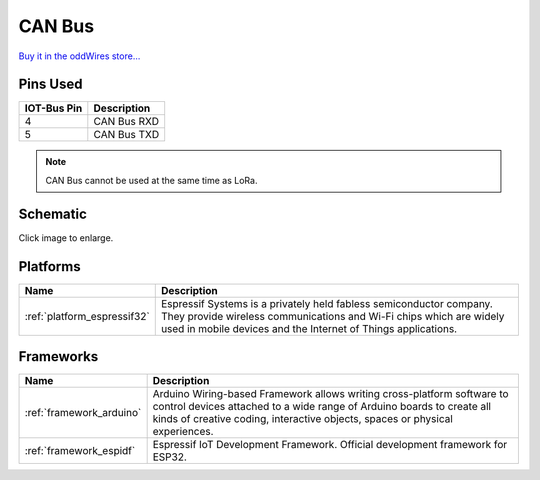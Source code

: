 .. _iot-bus-canbus:

CAN Bus
=======

.. image:: ../_static/iot-bus-canbus.jpg
    :align: left
    :alt: CAN Bus
    :scale: 50%
    :width: 100%
    :target: http://www.oddwires.com/iot-bus-esp32-can-bus/

.. raw:: html
  
    <p style="clear: both;">  


  The IoT-Bus CAN Bus module offers a transceiver that enables you to use the onboard ESP32 CAN controller. You can
  connect the terminals to any required connection.

`Buy it in the oddWires store... <http://www.oddwires.com/iot-bus-esp32-can-bus/>`__

Pins Used
---------

.. list-table::
  :header-rows:  1
  
  * - IOT-Bus Pin
    - Description
  * - 4
    - CAN Bus RXD
  * - 5
    - CAN Bus TXD

.. note:: CAN Bus cannot be used at the same time as LoRa. 

Schematic
---------

.. image:: ../_static/iot-bus-esp32-can-bus-schematic.png
    :align: left
    :alt: IoT-Bus Io Schematic
    :scale: 25%
    :target: ../_static/iot-bus-esp32-can-bus-schematic.png

Click image to enlarge.

Platforms
---------
.. list-table::
    :header-rows:  1

    * - Name
      - Description

    * - :ref:`platform_espressif32`
      - Espressif Systems is a privately held fabless semiconductor company. They provide wireless communications and Wi-Fi chips which are widely used in mobile devices and the Internet of Things applications.

Frameworks
----------
.. list-table::
    :header-rows:  1

    * - Name
      - Description

    * - :ref:`framework_arduino`
      - Arduino Wiring-based Framework allows writing cross-platform software to control devices attached to a wide range of Arduino boards to create all kinds of creative coding, interactive objects, spaces or physical experiences.

    * - :ref:`framework_espidf`
      - Espressif IoT Development Framework. Official development framework for ESP32.

  
